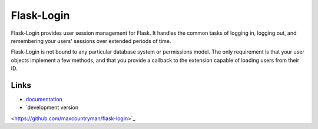 Flask-Login
-----------

Flask-Login provides user session management for Flask. It handles the
common tasks of logging in, logging out, and remembering your users'
sessions over extended periods of time.

Flask-Login is not bound to any particular database system or permissions
model. The only requirement is that your user objects implement a few
methods, and that you provide a callback to the extension capable of
loading users from their ID.

Links
`````
* `documentation <http://packages.python.org/Flask-Login>`_
* `development version
<https://github.com/maxcountryman/flask-login>`_


